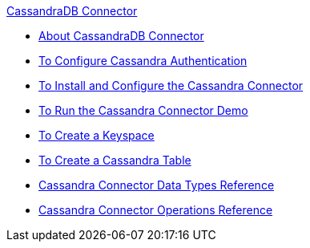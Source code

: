 .xref:index.adoc[CassandraDB Connector]
* xref:index.adoc[About CassandraDB Connector]
* xref:cassandra-connector-conf-task.adoc[To Configure Cassandra Authentication]
* xref:cassandra-connector-install-conf-task.adoc[To Install and Configure the Cassandra Connector]
* xref:cassandra-connector-run-demo-task.adoc[To Run the Cassandra Connector Demo]
* xref:cassandra-connector-create-keyspace-task.adoc[To Create a Keyspace]
* xref:cassandra-connector-create-table-task.adoc[To Create a Cassandra Table]
* xref:cassandra-connector-datatypes.adoc[Cassandra Connector Data Types Reference]
* xref:cassandra-connector-ops-reference.adoc[Cassandra Connector Operations Reference]
